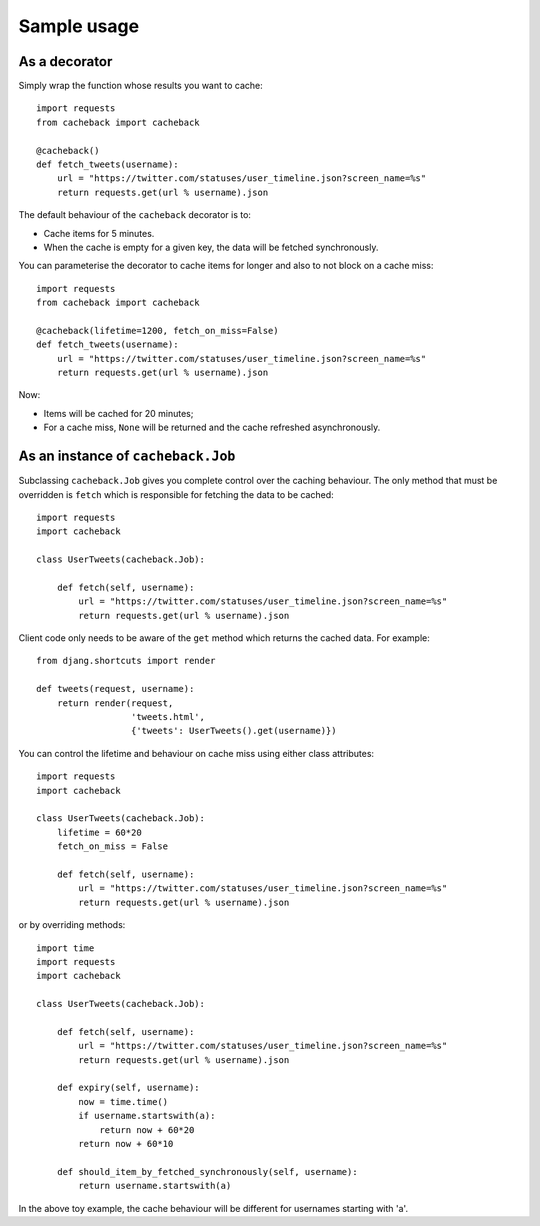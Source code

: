 ============
Sample usage
============

As a decorator
~~~~~~~~~~~~~~

Simply wrap the function whose results you want to cache::

    import requests
    from cacheback import cacheback

    @cacheback()
    def fetch_tweets(username):
        url = "https://twitter.com/statuses/user_timeline.json?screen_name=%s"
        return requests.get(url % username).json

The default behaviour of the ``cacheback`` decorator is to:

* Cache items for 5 minutes.  

* When the cache is empty for a given key, the data will be fetched
  synchronously.      

You can parameterise the decorator to cache items for longer and also to not block on a
cache miss::

    import requests
    from cacheback import cacheback

    @cacheback(lifetime=1200, fetch_on_miss=False)
    def fetch_tweets(username):
        url = "https://twitter.com/statuses/user_timeline.json?screen_name=%s"
        return requests.get(url % username).json

Now:

* Items will be cached for 20 minutes;

* For a cache miss, ``None`` will be returned and the cache refreshed
  asynchronously.
    
As an instance of ``cacheback.Job``
~~~~~~~~~~~~~~~~~~~~~~~~~~~~~~~~~~~

Subclassing ``cacheback.Job`` gives you complete control over the caching
behaviour.  The only method that must be overridden is ``fetch`` which is
responsible for fetching the data to be cached::

    import requests
    import cacheback

    class UserTweets(cacheback.Job):
        
        def fetch(self, username):
            url = "https://twitter.com/statuses/user_timeline.json?screen_name=%s"
            return requests.get(url % username).json

Client code only needs to be aware of the ``get`` method which returns the
cached data.  For example::

    from djang.shortcuts import render

    def tweets(request, username):
        return render(request,
                      'tweets.html',
                      {'tweets': UserTweets().get(username)})

You can control the lifetime and behaviour on cache miss using either class
attributes::

    import requests
    import cacheback

    class UserTweets(cacheback.Job):
        lifetime = 60*20
        fetch_on_miss = False
        
        def fetch(self, username):
            url = "https://twitter.com/statuses/user_timeline.json?screen_name=%s"
            return requests.get(url % username).json

or by overriding methods::

    import time
    import requests
    import cacheback

    class UserTweets(cacheback.Job):
        
        def fetch(self, username):
            url = "https://twitter.com/statuses/user_timeline.json?screen_name=%s"
            return requests.get(url % username).json

        def expiry(self, username):
            now = time.time()
            if username.startswith(a):
                return now + 60*20
            return now + 60*10

        def should_item_by_fetched_synchronously(self, username):
            return username.startswith(a)

In the above toy example, the cache behaviour will be different for usernames
starting with 'a'.

